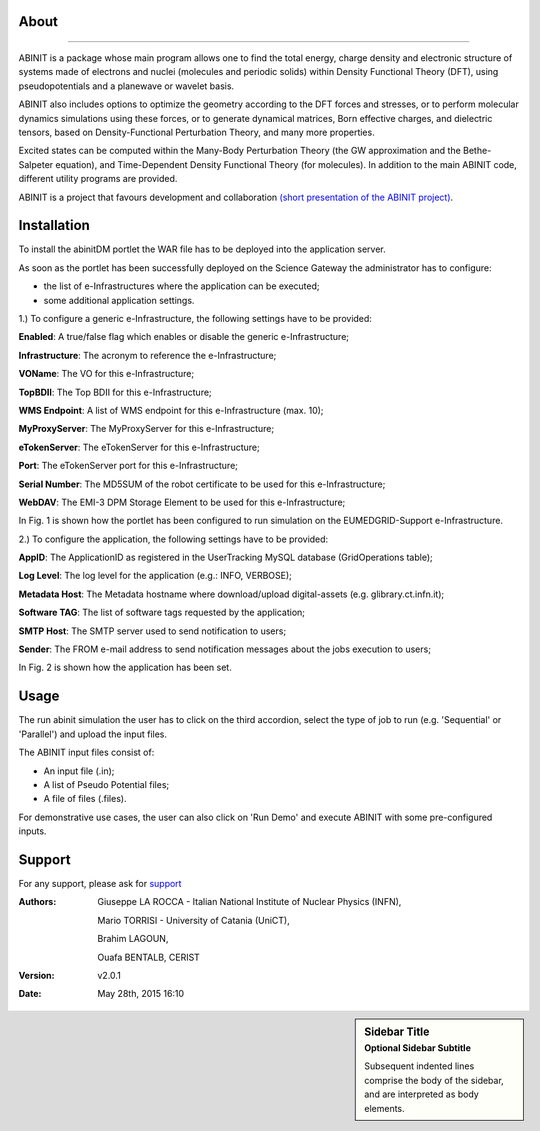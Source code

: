 ============
About
============

.. image:: images/ABINIT_logo.png
   :height: 100px
   :align: left
   :target: http://www.abinit.org/
-------------

ABINIT is a package whose main program allows one to find the total energy, charge density and electronic structure of systems made of electrons and nuclei (molecules and periodic solids) within Density Functional Theory (DFT), using pseudopotentials and a planewave or wavelet basis. 

ABINIT also includes options to optimize the geometry according to the DFT forces and stresses, or to perform molecular dynamics simulations using these forces, or to generate dynamical matrices, Born effective charges, and dielectric tensors, based on Density-Functional Perturbation Theory, and many more properties. 

Excited states can be computed within the Many-Body Perturbation Theory (the GW approximation and the Bethe-Salpeter equation), and Time-Dependent Density Functional Theory (for molecules). In addition to the main ABINIT code, different utility programs are provided. 

ABINIT is a project that favours development and collaboration `(short presentation of the ABINIT project) <http://www.abinit.org/about/presentation.pdf>`_.

============
Installation
============
To install the abinitDM portlet the WAR file has to be deployed into the application server.

As soon as the portlet has been successfully deployed on the Science Gateway the administrator has to configure:

- the list of e-Infrastructures where the application can be executed;

- some additional application settings.

1.) To configure a generic e-Infrastructure, the following settings have to be provided:

**Enabled**: A true/false flag which enables or disable the generic e-Infrastructure;

**Infrastructure**: The acronym to reference the e-Infrastructure;

**VOName**: The VO for this e-Infrastructure;

**TopBDII**: The Top BDII for this e-Infrastructure;

**WMS Endpoint**: A list of WMS endpoint for this e-Infrastructure (max. 10);

**MyProxyServer**: The MyProxyServer for this e-Infrastructure;

**eTokenServer**: The eTokenServer for this e-Infrastructure;

**Port**: The eTokenServer port for this e-Infrastructure;

**Serial Number**: The MD5SUM of the robot certificate to be used for this e-Infrastructure;

**WebDAV**: The EMI-3 DPM Storage Element to be used for this e-Infrastructure;

In Fig. 1 is shown how the portlet has been configured to run simulation on the EUMEDGRID-Support e-Infrastructure.

.. image:: images/ABINIT_settings.jpg
   :width: 100px
   :align: center


.. sidebar:: WARNING
        Please, contact VO site-admin to configure the settings for your e-Infrastructure   


2.) To configure the application, the following settings have to be provided:

**AppID**: The ApplicationID as registered in the UserTracking MySQL database (GridOperations table);

**Log Level**: The log level for the application (e.g.: INFO, VERBOSE);

**Metadata Host**: The Metadata hostname where download/upload digital-assets (e.g. glibrary.ct.infn.it);

**Software TAG**: The list of software tags requested by the application;

**SMTP Host**: The SMTP server used to send notification to users;

**Sender**: The FROM e-mail address to send notification messages about the jobs execution to users;

In Fig. 2 is shown how the application has been set.

.. image:: images/ABINIT_settings2.jpg
   :width: 100px
   :align: center

============
Usage
============
The run abinit simulation the user has to click on the third accordion, select the type of job to run (e.g. 'Sequential' or 'Parallel')
and upload the input files.

The ABINIT input files consist of:

- An input file (.in);

- A list of Pseudo Potential files;

- A file of files (.files).

For demonstrative use cases, the user can also click on 'Run Demo' and execute ABINIT with some pre-configured inputs.

.. image:: images/ABINIT_input.jpg
   :width: 100px
   :align: center

============
Support
============
For any support, please ask for `support <mailto:giuseppe.larocca@ct.infn.it>`_

:Authors:
 Giuseppe LA ROCCA - Italian National Institute of Nuclear Physics (INFN),

 Mario TORRISI - University of Catania (UniCT),

 Brahim LAGOUN,

 Ouafa BENTALB, CERIST

:Version: v2.0.1

:Date: May 28th, 2015 16:10

.. sidebar:: Sidebar Title
   :subtitle: Optional Sidebar Subtitle

   Subsequent indented lines comprise
   the body of the sidebar, and are
   interpreted as body elements.
